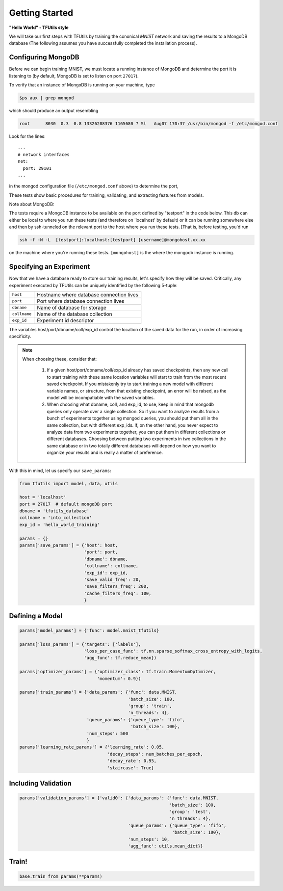 Getting Started
===============

**"Hello World" - TFUtils style**

We will take our first steps with TFUtils by training the cononical *MNIST*
network and saving the results to a MongoDB database (The following assumes
you have successfully completed the installation process).

Configuring MongoDB
~~~~~~~~~~~~~~~~~~~

Before we can begin training MNIST, we must locate a running instance of
MongoDB and determine the port it is listening to (by default, MongoDB
is set to listen on port ``27017``).

To verify that an instance of MongoDB is running on your machine, type

.. code-block:: bash

    $ps aux | grep mongod

which should produce an output resembling

.. code-block:: bash

    root      8030  0.3  0.8 13326208376 1165680 ? Sl   Aug07 170:37 /usr/bin/mongod -f /etc/mongod.conf

Look for the lines:

::

    ...
    # network interfaces
    net:
      port: 29101
    ...

in the mongod configuration file (``/etc/mongod.conf`` above) to determine the port,

These tests show basic procedures for training, validating, and extracting features from
models.

Note about MongoDB:

The tests require a MongoDB instance to be available on the port defined by "testport" in
the code below. This db can either be local to where you run these tests (and therefore
on 'localhost' by default) or it can be running somewhere else and then by ssh-tunneled on
the relevant port to the host where you run these tests. [That is, before testing, you'd run

.. code-block:: bash

         ssh -f -N -L  [testport]:localhost:[testport] [username]@mongohost.xx.xx

on the machine where you're running these tests. ``[mongohost]`` is the where the mongodb
instance is running.

Specifying an Experiment
~~~~~~~~~~~~~~~~~~~~~~~~

Now that we have a database ready to store our training results, let's specify
how they will be saved. Critically, any experiment executed by
TFUtils can be uniquely identified by the following 5-tuple:

+--------------+------------------------------------------+
| ``host``     | Hostname where database connection lives |
+--------------+------------------------------------------+
| ``port``     | Port where database connection lives     |
+--------------+------------------------------------------+
| ``dbname``   | Name of database for storage             |
+--------------+------------+-----------------------------+
| ``collname`` | Name of the database collection          |
+--------------+------------+-----------------------------+
| ``exp_id``   | Experiment id descriptor                 |
+--------------+------------------------------------------+

The variables host/port/dbname/coll/exp_id control the location of the saved
data for the run, in order of increasing specificity.

.. note::
  When choosing these, consider that:

        1.  If a given host/port/dbname/coll/exp_id already has saved checkpoints,
            then any new call to start training with these same location variables
            will start to train from the most recent saved checkpoint.  If you mistakenly
            try to start training a new model with different variable names, or structure,
            from that existing checkpoint, an error will be raised, as the model will be
            incompatiable with the saved variables.

        2.  When choosing what dbname, coll, and exp_id, to use, keep in mind that mongodb
            queries only operate over a single collection.  So if you want to analyze
            results from a bunch of experiments together using mongod queries, you should
            put them all in the same collection, but with different exp_ids.  If, on the
            other hand, you never expect to analyze data from two experiments together,
            you can put them in different collections or different databases.  Choosing
            between putting two experiments in two collections in the same database
            or in two totally different databases will depend on how you want to organize
            your results and is really a matter of preference.

With this in mind, let us specify our ``save_params``:

.. code-block:: python

    from tfutils import model, data, utils

    host = 'localhost'
    port = 27017  # default mongoDB port
    dbname = 'tfutils_database'
    collname = 'into_collection'
    exp_id = 'hello_world_training'

    params = {}
    params['save_params'] = {'host': host,
                             'port': port,
                             'dbname': dbname,
                             'collname': collname,
                             'exp_id': exp_id,
                             'save_valid_freq': 20,
                             'save_filters_freq': 200,
                             'cache_filters_freq': 100,
                             }

Defining a Model
~~~~~~~~~~~~~~~~

.. code-block:: python

    params['model_params'] = {'func': model.mnist_tfutils}

    params['loss_params'] = {'targets': ['labels'],
                             'loss_per_case_func': tf.nn.sparse_softmax_cross_entropy_with_logits,
                             'agg_func': tf.reduce_mean})

    params['optimizer_params'] = {'optimizer_class': tf.train.MomentumOptimizer,
                                  'momentum': 0.9})

    params['train_params'] = {'data_params': {'func': data.MNIST,
                                              'batch_size': 100,
                                              'group': 'train',
                                              'n_threads': 4},
                              'queue_params': {'queue_type': 'fifo',
                                               'batch_size': 100},
                              'num_steps': 500
                              }
    params['learning_rate_params'] = {'learning_rate': 0.05,
                                      'decay_steps': num_batches_per_epoch,
                                      'decay_rate': 0.95,
                                      'staircase': True}

Including Validation
~~~~~~~~~~~~~~~~~~~~

.. code-block:: python

    params['validation_params'] = {'valid0': {'data_params': {'func': data.MNIST,
                                                              'batch_size': 100,
                                                              'group': 'test',
                                                              'n_threads': 4},
                                              'queue_params': {'queue_type': 'fifo',
                                                               'batch_size': 100},
                                              'num_steps': 10,
                                              'agg_func': utils.mean_dict}}

Train!
~~~~~~

.. code-block:: python

    base.train_from_params(**params)